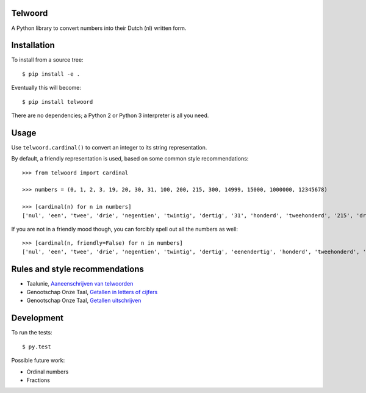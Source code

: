 Telwoord
========

A Python library to convert numbers into their Dutch (nl) written form.


Installation
============

To install from a source tree::

    $ pip install -e .

Eventually this will become::

    $ pip install telwoord

There are no dependencies; a Python 2 or Python 3 interpreter is all you need.


Usage
=====

Use ``telwoord.cardinal()`` to convert an integer to its string representation.

By default, a friendly representation is used, based on some common style
recommendations::

    >>> from telwoord import cardinal

    >>> numbers = (0, 1, 2, 3, 19, 20, 30, 31, 100, 200, 215, 300, 14999, 15000, 1000000, 12345678)

    >>> [cardinal(n) for n in numbers]
    ['nul', 'een', 'twee', 'drie', 'negentien', 'twintig', 'dertig', '31', 'honderd', 'tweehonderd', '215', 'driehonderd', '14999', '15 duizend', '1 miljoen', '12345678']

If you are not in a friendly mood though, you can forcibly spell out all the
numbers as well::

    >>> [cardinal(n, friendly=False) for n in numbers]
    ['nul', 'een', 'twee', 'drie', 'negentien', 'twintig', 'dertig', 'eenendertig', 'honderd', 'tweehonderd', 'tweehonderdvijftien', 'driehonderd', 'veertienduizend negenhonderdnegenennegentig', 'vijftienduizend', 'een miljoen', 'twaalf miljoen driehonderdvijfenveertigduizend zeshonderdachtenzeventig']


Rules and style recommendations
===============================

* Taalunie, `Aaneenschrijven van telwoorden
  <http://woordenlijst.org/leidraad/6/9/>`_

* Genootschap Onze Taal, `Getallen in letters of cijfers
  <https://onzetaal.nl/taaladvies/advies/getallen-in-letters-of-cijfers>`_

* Genootschap Onze Taal, `Getallen uitschrijven
  <https://onzetaal.nl/taaladvies/advies/getallen-uitschrijven>`_


Development
===========

To run the tests::

    $ py.test

Possible future work:

* Ordinal numbers
* Fractions
